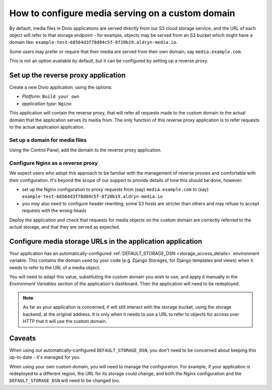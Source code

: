 ..  _how-to-configure-media-serving-custom-domain:

How to configure media serving on a custom domain
=================================================

By default, media files in Divio applications are served directly from our S3 cloud storage service,
and the URL of each object will refer to that storage endpoint - for example, objects may be served
from an S3 bucket which might have a domain like:
``example-test-68564d3f78d04c5f-8f20b19.aldryn-media.io``.

Some users may prefer or require that their media are served from their own domain, say
``media.example.com``.

This is not an option available by default, but it can be configured by setting up a reverse proxy.


Set up the reverse proxy application
------------------------------------

Create a new Divio application, using the options:

* *Platform*: ``Build your own``
* *application type*: ``Nginx``

This application will contain the reverse proxy, that will refer all requests made to the custom domain
to the actual domain that the application serves its media from. The only function of this reverse
proxy application is to refer requests to the actual application application.


Set up a domain for media files
~~~~~~~~~~~~~~~~~~~~~~~~~~~~~~~

Using the Control Panel, add the domain to the reverse proxy application.


Configure Nginx as a reverse proxy
~~~~~~~~~~~~~~~~~~~~~~~~~~~~~~~~~~~~

We expect users who adopt this approach to be familiar with the management of reverse proxies
and comfortable with their configuration. It's beyond the scope of our support to provide details
of how this should be done, however:

* set up the Nginx configuration to proxy requests from (say) ``media.example.com`` to (say)
  ``example-test-68564d3f78d04c5f-8f20b19.aldryn-media.io``
* you *may* also need to configure header rewriting; some S3 hosts are stricter than others and
  may refuse to accept requests with the wrong heads

Deploy the application and check that requests for media objects on the custom domain are correctly
referred to the actual storage, and that they are served as expected.


Configure media storage URLs in the application application
--------------------------------------------------------------------

Your application has an automatically-configured :ref:`DEFAULT_STORAGE_DSN
<storage_access_details>` environment variable. This contains the domain used by your code (e.g.
Django Storages, for Django templates and views) when it needs to refer to the URL of a media
object.

You will need to adapt this value, substituting the custom domain you wish to use, and
apply it manually in the *Environment Variables* section of the application's dashboard. Then the
application will need to be redeployed.

..  note::

    As far as your application is concerned, it will still interact with the storage bucket,
    using the storage backend, at the original address. It is only when it needs to use a URL
    to refer to objects for access over HTTP that it will use the custom domain.


Caveats
-------

When using our automatically-configured ``DEFAULT_STORAGE_DSN``, you don't need to be concerned
about keeping this up-to-date - it's managed for you.

When using your own custom domain, you will need to manage the configuration. For example, if your
application is redeployed to a different region, the URL for its storage could change, and both the
Nginx configuration and the ``DEFAULT_STORAGE_DSN`` will need to be changed too.

